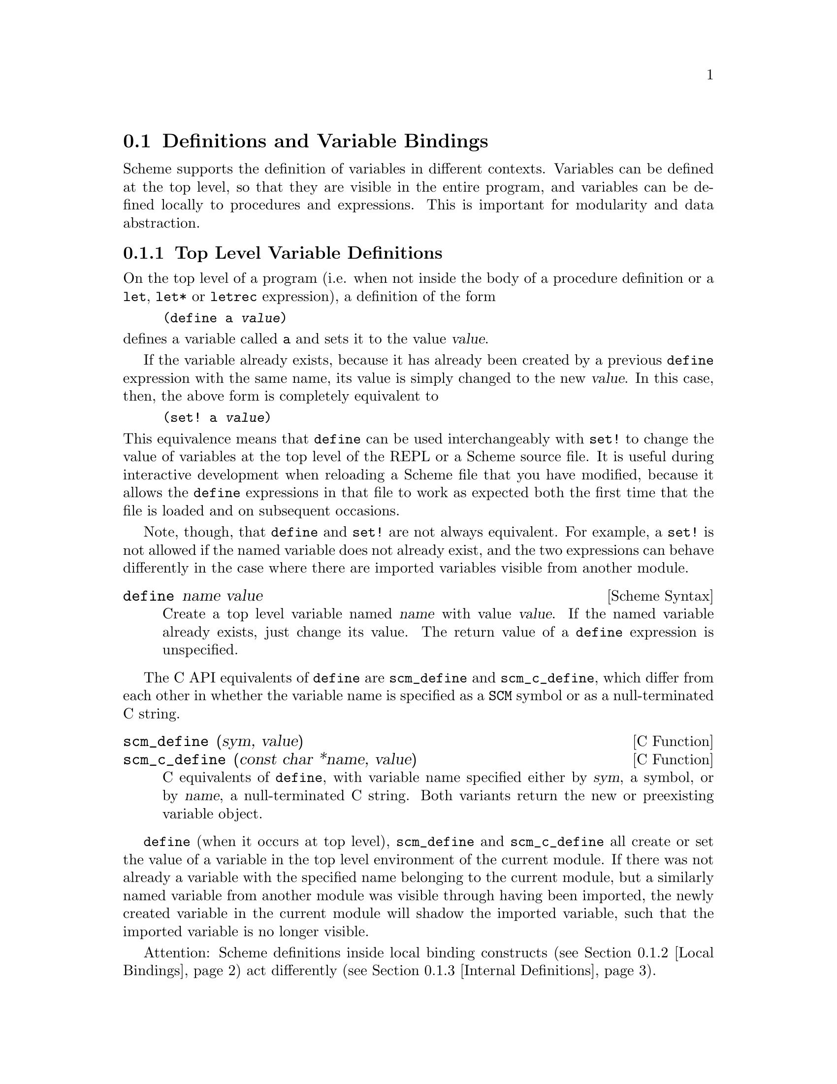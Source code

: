@c -*-texinfo-*-
@c This is part of the GNU Guile Reference Manual.
@c Copyright (C)  1996, 1997, 2000, 2001, 2002, 2003, 2004, 2009
@c   Free Software Foundation, Inc.
@c See the file guile.texi for copying conditions.

@page
@node Binding Constructs
@section Definitions and Variable Bindings

@c FIXME::martin: Review me!

Scheme supports the definition of variables in different contexts.
Variables can be defined at the top level, so that they are visible in
the entire program, and variables can be defined locally to procedures
and expressions.  This is important for modularity and data abstraction.

@menu
* Top Level::                   Top level variable definitions.
* Local Bindings::              Local variable bindings.
* Internal Definitions::        Internal definitions.
* Binding Reflection::          Querying variable bindings.
@end menu


@node Top Level
@subsection Top Level Variable Definitions

@cindex variable definition

On the top level of a program (i.e. when not inside the body of a
procedure definition or a @code{let}, @code{let*} or @code{letrec}
expression), a definition of the form

@lisp
(define a @var{value})
@end lisp

@noindent
defines a variable called @code{a} and sets it to the value @var{value}.

If the variable already exists, because it has already been created by a
previous @code{define} expression with the same name, its value is
simply changed to the new @var{value}.  In this case, then, the above
form is completely equivalent to

@lisp
(set! a @var{value})
@end lisp

@noindent
This equivalence means that @code{define} can be used interchangeably
with @code{set!} to change the value of variables at the top level of
the REPL or a Scheme source file.  It is useful during interactive
development when reloading a Scheme file that you have modified, because
it allows the @code{define} expressions in that file to work as expected
both the first time that the file is loaded and on subsequent occasions.

Note, though, that @code{define} and @code{set!} are not always
equivalent.  For example, a @code{set!} is not allowed if the named
variable does not already exist, and the two expressions can behave
differently in the case where there are imported variables visible from
another module.

@deffn {Scheme Syntax} define name value
Create a top level variable named @var{name} with value @var{value}.
If the named variable already exists, just change its value.  The return
value of a @code{define} expression is unspecified.
@end deffn

The C API equivalents of @code{define} are @code{scm_define} and
@code{scm_c_define}, which differ from each other in whether the
variable name is specified as a @code{SCM} symbol or as a
null-terminated C string.

@deffn {C Function} scm_define (sym, value)
@deffnx {C Function} scm_c_define (const char *name, value)
C equivalents of @code{define}, with variable name specified either by
@var{sym}, a symbol, or by @var{name}, a null-terminated C string.  Both
variants return the new or preexisting variable object.
@end deffn

@code{define} (when it occurs at top level), @code{scm_define} and
@code{scm_c_define} all create or set the value of a variable in the top
level environment of the current module.  If there was not already a
variable with the specified name belonging to the current module, but a
similarly named variable from another module was visible through having
been imported, the newly created variable in the current module will
shadow the imported variable, such that the imported variable is no
longer visible.

Attention: Scheme definitions inside local binding constructs
(@pxref{Local Bindings}) act differently (@pxref{Internal Definitions}).


@node Local Bindings
@subsection Local Variable Bindings

@c FIXME::martin: Review me!

@cindex local bindings
@cindex local variables

As opposed to definitions at the top level, which are visible in the
whole program (or current module, when Guile modules are used), it is
also possible to define variables which are only visible in a
well-defined part of the program.  Normally, this part of a program
will be a procedure or a subexpression of a procedure.

With the constructs for local binding (@code{let}, @code{let*} and
@code{letrec}), the Scheme language has a block structure like most
other programming languages since the days of @sc{Algol 60}.  Readers
familiar to languages like C or Java should already be used to this
concept, but the family of @code{let} expressions has a few properties
which are well worth knowing.

The first local binding construct is @code{let}.  The other constructs
@code{let*} and @code{letrec} are specialized versions for usage where
using plain @code{let} is a bit inconvenient.

@deffn syntax let bindings body
@var{bindings} has the form

@lisp
((@var{variable1} @var{init1}) @dots{})
@end lisp

that is zero or more two-element lists of a variable and an arbitrary
expression each.  All @var{variable} names must be distinct.

A @code{let} expression is evaluated as follows.

@itemize @bullet
@item
All @var{init} expressions are evaluated.

@item
New storage is allocated for the @var{variables}.

@item
The values of the @var{init} expressions are stored into the variables.

@item
The expressions in @var{body} are evaluated in order, and the value of
the last expression is returned as the value of the @code{let}
expression.

@item
The storage for the @var{variables} is freed.
@end itemize

The @var{init} expressions are not allowed to refer to any of the
@var{variables}.
@end deffn

@deffn syntax let* bindings body
Similar to @code{let}, but the variable bindings are performed
sequentially, that means that all @var{init} expression are allowed to
use the variables defined on their left in the binding list.

A @code{let*} expression can always be expressed with nested @code{let}
expressions.

@lisp
(let* ((a 1) (b a))
   b)
@equiv{}
(let ((a 1))
  (let ((b a))
    b))
@end lisp
@end deffn

@deffn syntax letrec bindings body
Similar to @code{let}, but it is possible to refer to the @var{variable}
from lambda expression created in any of the @var{inits}.  That is,
procedures created in the @var{init} expression can recursively refer to
the defined variables.

@lisp
(letrec ((even?
          (lambda (n)
              (if (zero? n)
                  #t
                  (odd? (- n 1)))))
         (odd?
          (lambda (n)
              (if (zero? n)
                  #f
                  (even? (- n 1))))))
  (even? 88))
@result{}
#t
@end lisp
@end deffn

There is also an alternative form of the @code{let} form, which is used
for expressing iteration.  Because of the use as a looping construct,
this form (the @dfn{named let}) is documented in the section about
iteration (@pxref{while do, Iteration})

@node Internal Definitions
@subsection Internal definitions

@c FIXME::martin: Review me!

A @code{define} form which appears inside the body of a @code{lambda},
@code{let}, @code{let*}, @code{letrec} or equivalent expression is
called an @dfn{internal definition}.  An internal definition differs
from a top level definition (@pxref{Top Level}), because the definition
is only visible inside the complete body of the enclosing form.  Let us
examine the following example.

@lisp
(let ((frumble "froz"))
   (define banana (lambda () (apple 'peach)))
   (define apple (lambda (x) x))
   (banana))
@result{}
peach
@end lisp

Here the enclosing form is a @code{let}, so the @code{define}s in the
@code{let}-body are internal definitions.  Because the scope of the
internal definitions is the @strong{complete} body of the
@code{let}-expression, the @code{lambda}-expression which gets bound
to the variable @code{banana} may refer to the variable @code{apple},
even though it's definition appears lexically @emph{after} the definition
of @code{banana}.  This is because a sequence of internal definition
acts as if it were a @code{letrec} expression.

@lisp
(let ()
  (define a 1)
  (define b 2)
  (+ a b))
@end lisp

@noindent
is equivalent to

@lisp
(let ()
  (letrec ((a 1) (b 2))
    (+ a b)))
@end lisp

Another noteworthy difference to top level definitions is that within
one group of internal definitions all variable names must be distinct.
That means where on the top level a second define for a given variable
acts like a @code{set!}, an exception is thrown for internal definitions
with duplicate bindings.

@c FIXME::martin: The following is required by R5RS, but Guile does not
@c   signal an error.  Document it anyway, saying that Guile is sloppy?

@c  Internal definitions are only allowed at the beginning of the body of an
@c  enclosing expression.  They may not be mixed with other expressions.

@c  @lisp
@c  (let ()
@c    (define a 1)
@c    a
@c    (define b 2)
@c    b)
@c  @end lisp

@node Binding Reflection
@subsection Querying variable bindings

Guile provides a procedure for checking whether a symbol is bound in the
top level environment.

@deffn {Scheme Procedure} defined? sym [module]
@deffnx {C Function} scm_defined_p (sym, module)
Return @code{#t} if @var{sym} is defined in the module @var{module} or
the current module when @var{module} is not specified; otherwise return
@code{#f}.

Up to Guile 1.8, the second optional argument had to be @dfn{lexical
environment} as returned by @code{the-environment}, for example.  The
behavior of this function remains unchanged when the second argument is
omitted.
@end deffn


@c Local Variables:
@c TeX-master: "guile.texi"
@c End:
